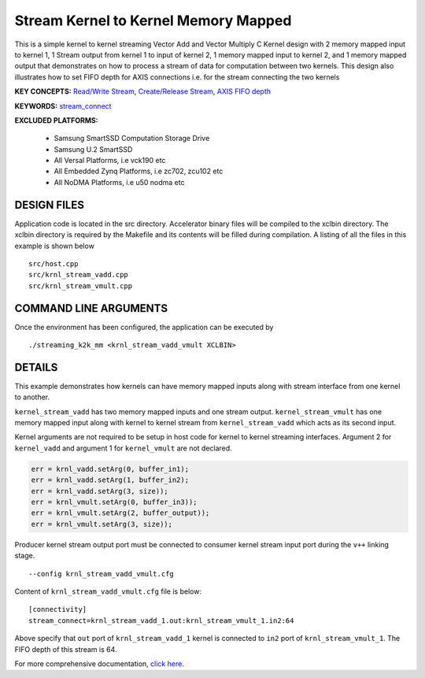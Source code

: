 Stream Kernel to Kernel Memory Mapped
=====================================

This is a simple kernel to kernel streaming Vector Add and Vector Multiply C Kernel design with 2 memory mapped input to kernel 1, 1 Stream output from kernel 1 to input of kernel 2, 1 memory mapped input to kernel 2, and 1 memory mapped output that demonstrates on how to process a stream of data for computation between two kernels. This design also illustrates how to set FIFO depth for AXIS connections i.e. for the stream connecting the two kernels

**KEY CONCEPTS:** `Read/Write Stream <https://www.xilinx.com/html_docs/xilinx2021_1/vitis_doc/streamingconnections.html#ynb1556233012018>`__, `Create/Release Stream <https://www.xilinx.com/html_docs/xilinx2021_1/vitis_doc/streamingconnections.html#ynb1556233012018>`__, `AXIS FIFO depth <https://www.xilinx.com/html_docs/xilinx2021_1/vitis_doc/vitis_hls_optimization_techniques.html#tvy1539734226664>`__

**KEYWORDS:** `stream_connect <https://www.xilinx.com/html_docs/xilinx2021_1/vitis_doc/buildingdevicebinary.html#yha1565541199876>`__

**EXCLUDED PLATFORMS:** 

 - Samsung SmartSSD Computation Storage Drive
 - Samsung U.2 SmartSSD
 - All Versal Platforms, i.e vck190 etc
 - All Embedded Zynq Platforms, i.e zc702, zcu102 etc
 - All NoDMA Platforms, i.e u50 nodma etc

DESIGN FILES
------------

Application code is located in the src directory. Accelerator binary files will be compiled to the xclbin directory. The xclbin directory is required by the Makefile and its contents will be filled during compilation. A listing of all the files in this example is shown below

::

   src/host.cpp
   src/krnl_stream_vadd.cpp
   src/krnl_stream_vmult.cpp
   
COMMAND LINE ARGUMENTS
----------------------

Once the environment has been configured, the application can be executed by

::

   ./streaming_k2k_mm <krnl_stream_vadd_vmult XCLBIN>

DETAILS
-------

This example demonstrates how kernels can have memory mapped inputs
along with stream interface from one kernel to another.

``kernel_stream_vadd`` has two memory mapped inputs and one stream
output. ``kernel_stream_vmult`` has one memory mapped input along with
kernel to kernel stream from ``kernel_stream_vadd`` which acts as its
second input.

Kernel arguments are not required to be setup in host code for kernel to
kernel streaming interfaces. Argument 2 for ``kernel_vadd`` and argument
1 for ``kernel_vmult`` are not declared.

.. code:: cpp

   err = krnl_vadd.setArg(0, buffer_in1);
   err = krnl_vadd.setArg(1, buffer_in2);
   err = krnl_vadd.setArg(3, size));
   err = krnl_vmult.setArg(0, buffer_in3));
   err = krnl_vmult.setArg(2, buffer_output));
   err = krnl_vmult.setArg(3, size));

Producer kernel stream output port must be connected to consumer kernel
stream input port during the ``v++`` linking stage.

::

   --config krnl_stream_vadd_vmult.cfg 

Content of ``krnl_stream_vadd_vmult.cfg`` file is below:

::

   [connectivity]
   stream_connect=krnl_stream_vadd_1.out:krnl_stream_vmult_1.in2:64 

Above specify that ``out`` port of ``krnl_stream_vadd_1`` kernel is
connected to ``in2`` port of ``krnl_stream_vmult_1``. The FIFO depth of this stream is 64.

For more comprehensive documentation, `click here <http://xilinx.github.io/Vitis_Accel_Examples>`__.